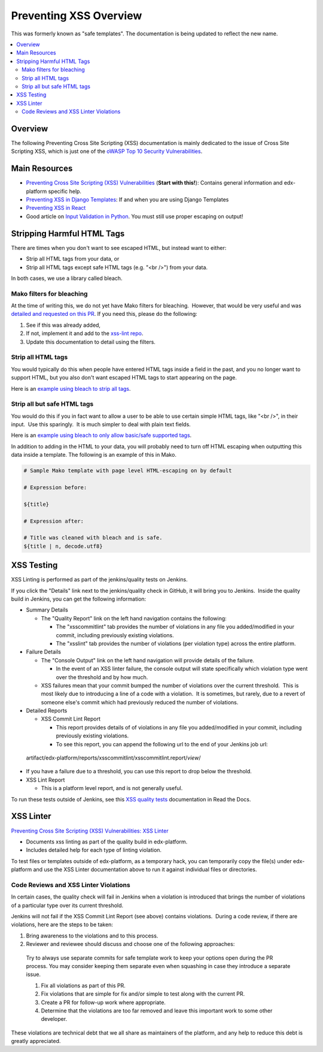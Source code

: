 Preventing XSS Overview
=======================

This was formerly known as "safe templates". The documentation is being updated to reflect the new name.

.. contents::
   :depth: 2
   :local:

Overview
--------

The following Preventing Cross Site Scripting (XSS) documentation is mainly dedicated to the issue of Cross Site Scripting XSS, which is just one of the `oWASP Top 10 Security
Vulnerabilities <https://www.owasp.org/index.php/Category:OWASP_Top_Ten_Project>`__.

Main Resources
--------------

-  `Preventing Cross Site Scripting (XSS) Vulnerabilities <preventing_xss.html>`__ (**Start with this!**): Contains general information and edx-platform specific help.

-  `Preventing XSS in Django Templates <preventing_xss_in_django_templates.rst>`__: If and when you are using Django Templates

-  `Preventing XSS in React <preventing_xss_in_react.rst>`__

-  Good article on `Input Validation in Python <https://ipsec.pl/python/2017/input-validation-free-form-unicode-text-python.html>`__. You must still use proper escaping on output!

Stripping Harmful HTML Tags
---------------------------

There are times when you don't want to see escaped HTML, but instead want to either:

-  Strip all HTML tags from your data, or

-  Strip all HTML tags except safe HTML tags (e.g. "<br />") from your data.

In both cases, we use a library called bleach.

Mako filters for bleaching
~~~~~~~~~~~~~~~~~~~~~~~~~~

At the time of writing this, we do not yet have Mako filters for bleaching.  However, that would be very useful and was `detailed and requested on this PR <https://github.com/edx/web-certificates/pull/55#discussion_r156088103>`__. If you need this, please do the following:

1. See if this was already added, 

2. If not, implement it and add to the `xss-lint repo <https://github.com/edx/xss-utils>`__.

3. Update this documentation to detail using the filters.

Strip all HTML tags
~~~~~~~~~~~~~~~~~~~

You would typically do this when people have entered HTML tags inside a field in the past, and you no longer want to support HTML, but you also don't want escaped HTML tags to start appearing on the page.

Here is an \ `example using bleach to strip all
tags <https://github.com/edx/edx-platform/blob/a864b450a889df77f1c7379271dc9a80b3c1a8ee/lms/templates/courseware/progress_graph.js#L76>`__.

Strip all but safe HTML tags
~~~~~~~~~~~~~~~~~~~~~~~~~~~~

You would do this if you in fact want to allow a user to be able to use certain simple HTML tags, like "<br />", in their input.  Use this sparingly.  It is much simpler to deal with plain text fields.

Here is an \ `example using bleach to only allow basic/safe supported
tags <https://github.com/edx/edx-platform/blob/e8a36957b1f732974260e7b9b42b9c25148b492c/common/lib/capa/capa/inputtypes.py#L792>`__.

In addition to adding in the HTML to your data, you will probably need to turn off HTML escaping when outputting this data inside a template. The following is an example of this in Mako.

.. code::

    # Sample Mako template with page level HTML-escaping on by default

    # Expression before:

    ${title}

    # Expression after:

    # Title was cleaned with bleach and is safe.
    ${title | n, decode.utf8}

XSS Testing
-----------

XSS Linting is performed as part of the jenkins/quality tests on Jenkins.

If you click the "Details" link next to the jenkins/quality check in GitHub, it will bring you to Jenkins.  Inside the quality build in Jenkins, you can get the following information:

-  Summary Details

   -  The "Quality Report" link on the left hand navigation contains the following:

      -  The "xsscommitlint" tab provides the number of violations in any file you added/modified in your commit, including previously existing violations.

      -  The "xsslint" tab provides the number of violations (per violation type) across the entire platform.

-  Failure Details

   -  The "Console Output" link on the left hand navigation will provide details of the failure.

      -  In the event of an XSS linter failure, the console output will state specifically which violation type went over the threshold and by how much.

   -  XSS failures mean that your commit bumped the number of violations over the current threshold.  This is most likely due to introducing a line of a code with a violation.  It is sometimes, but rarely, due to a revert of someone else's commit which had previously reduced the number of violations.

-  Detailed Reports

   -  XSS Commit Lint Report

      -  This report provides details of of violations in any file you added/modified in your commit, including previously existing violations.

      -  To see this report, you can append the following url to the end of your Jenkins job url:

..

   artifact/edx-platform/reports/xsscommitlint/xsscommitlint.report/*view*/

-  If you have a failure due to a threshold, you can use this report to drop below the threshold.

-  XSS Lint Report

   -  This is a platform level report, and is not generally useful.

To run these tests outside of Jenkins, see this \ `XSS quality tests <http://edx.readthedocs.io/projects/edx-developer-guide/en/latest/testing/code-quality.html?highlight=run_quality#safe-code>`__ documentation in Read the Docs.

XSS Linter
----------

`Preventing Cross Site Scripting (XSS) Vulnerabilities: XSS Linter <http://edx.readthedocs.io/projects/edx-developer-guide/en/latest/conventions/preventing_xss.html#xss-linter>`__

-  Documents xss linting as part of the quality build in edx-platform.

-  Includes detailed help for each type of linting violation.

To test files or templates outside of edx-platform, as a temporary hack, you can temporarily copy the file(s) under edx-platform and use the XSS Linter documentation above to run it against individual files or directories.

Code Reviews and XSS Linter Violations 
~~~~~~~~~~~~~~~~~~~~~~~~~~~~~~~~~~~~~~~

In certain cases, the quality check will fail in Jenkins when a violation is introduced that brings the number of violations of a particular type over its current threshold.

Jenkins will not fail if the XSS Commit Lint Report (see above) contains violations.  During a code review, if there are violations, here are the steps to be taken:

1. Bring awareness to the violations and to this process.

2. Reviewer and reviewee should discuss and choose one of the following approaches:

..

   Try to always use separate commits for safe template work to keep your options open during the PR process. You may consider keeping them separate even when squashing in case they introduce a separate issue.

   1. Fix all violations as part of this PR.

   2. Fix violations that are simple for fix and/or simple to test along with the current PR.

   3. Create a PR for follow-up work where appropriate.

   4. Determine that the violations are too far removed and leave this important work to some other developer.

These violations are technical debt that we all share as maintainers of the platform, and any help to reduce this debt is greatly appreciated.
